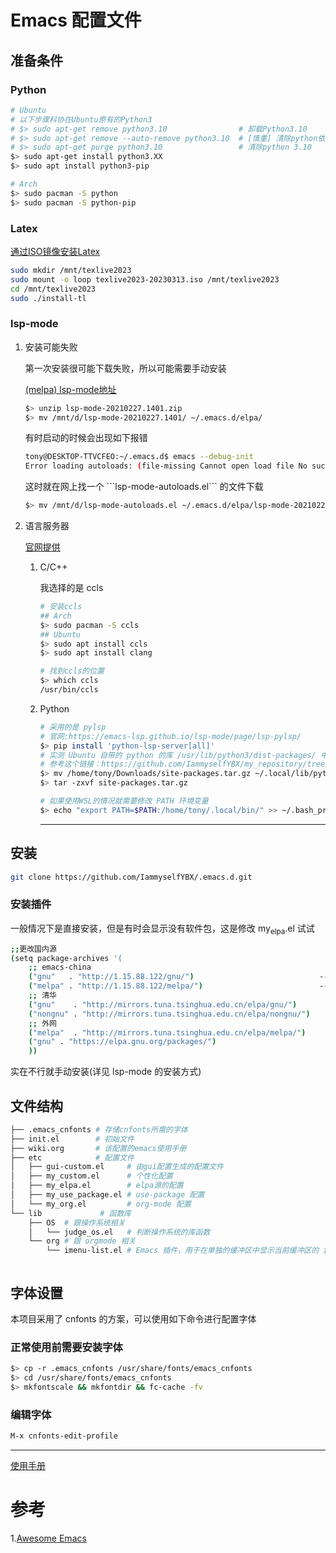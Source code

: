 * Emacs 配置文件
** 准备条件
*** Python
#+BEGIN_SRC bash
# Ubuntu
# 以下步骤科协在Ubuntu原有的Python3
# $> sudo apt-get remove python3.10                # 卸载Python3.10
# $> sudo apt-get remove --auto-remove python3.10  # [慎重] 清除python依赖
# $> sudo apt-get purge python3.10                 # 清除python 3.10
$> sudo apt-get install python3.XX 
$> sudo apt install python3-pip

# Arch
$> sudo pacman -S python
$> sudo pacman -S python-pip
#+END_SRC

*** Latex
[[https://www.bilibili.com/video/BV1Zs4y1N7gJ/][通过ISO镜像安装Latex]]
#+begin_src bash
sudo mkdir /mnt/texlive2023
sudo mount -o loop texlive2023-20230313.iso /mnt/texlive2023
cd /mnt/texlive2023
sudo ./install-tl
#+end_src

*** lsp-mode
**** 安装可能失败
第一次安装很可能下载失败，所以可能需要手动安装

[[https://melpa.org/#/lsp-mode][(melpa) lsp-mode地址]]

#+BEGIN_SRC bash
$> unzip lsp-mode-20210227.1401.zip
$> mv /mnt/d/lsp-mode-20210227.1401/ ~/.emacs.d/elpa/ 
#+END_SRC

有时启动的时候会出现如下报错
#+BEGIN_SRC bash
tony@DESKTOP-TTVCFEO:~/.emacs.d$ emacs --debug-init
Error loading autoloads: (file-missing Cannot open load file No such file or directory /home/tony/.emacs.d/elpa/lsp-mode-20230614.2208/lsp-mode-autoloads)
#+END_SRC
这时就在网上找一个 ```lsp-mode-autoloads.el``` 的文件下载
#+BEGIN_SRC bash
$> mv /mnt/d/lsp-mode-autoloads.el ~/.emacs.d/elpa/lsp-mode-20210227.1401/
#+END_SRC

**** 语言服务器
[[https://emacs-lsp.github.io/lsp-mode/page/languages/][官网提供]]

***** C/C++
我选择的是 ccls
#+BEGIN_SRC bash
# 安装ccls
## Arch
$> sudo pacman -S ccls
## Ubuntu
$> sudo apt install ccls
$> sudo apt install clang

# 找到ccls的位置
$> which ccls
/usr/bin/ccls
#+END_SRC

***** Python
#+BEGIN_SRC bash
  # 采用的是 pylsp
  # 官网:https://emacs-lsp.github.io/lsp-mode/page/lsp-pylsp/
  $> pip install 'python-lsp-server[all]'
  # 实测 Ubuntu 自带的 python 的库 /usr/lib/python3/dist-packages/ 中 setuptools 有各种问题，如果卸载 python 还会出现其他系统级别的问题，所以就可以把别的地方的文件夹压缩在解压到用户文件夹中
  # 参考这个链接：https://github.com/IammyselfYBX/my_repository/tree/master/emacs/python/2023-site-packages
  $> mv /home/tony/Downloads/site-packages.tar.gz ~/.local/lib/python3.10/
  $> tar -zxvf site-packages.tar.gz

  # 如果使用WSL的情况就需要修改 PATH 环境变量
  $> echo "export PATH=$PATH:/home/tony/.local/bin/" >> ~/.bash_profile 
#+END_SRC


# 这是分割线
---------

** 安装
#+begin_src bash
git clone https://github.com/IammyselfYBX/.emacs.d.git
#+end_src

*** 安装插件
一般情况下是直接安装，但是有时会显示没有软件包，这是修改 my_elpa.el 试试
#+BEGIN_SRC bash
;;更改国内源
(setq package-archives '(                                               (setq package-archives '(
    ;; emacs-china                                                          ;; emacs-china
    ("gnu"   . "http://1.15.88.122/gnu/")                            -----> ;;("gnu"   . "http://1.15.88.122/gnu/")
    ("melpa" . "http://1.15.88.122/melpa/")                          -----> ;;("melpa" . "http://1.15.88.122/melpa/")
    ;; 清华                                                                 ;; 清华
    ("gnu"    . "http://mirrors.tuna.tsinghua.edu.cn/elpa/gnu/")            ("gnu"    . "http://mirrors.tuna.tsinghua.edu.cn/elpa/gnu/")
    ("nongnu" . "http://mirrors.tuna.tsinghua.edu.cn/elpa/nongnu/")         ("nongnu" . "http://mirrors.tuna.tsinghua.edu.cn/elpa/nongnu/")
    ;; 外网                                                                 ;; 外网
    ("melpa"  . "http://mirrors.tuna.tsinghua.edu.cn/elpa/melpa/")          ("melpa"  . "http://mirrors.tuna.tsinghua.edu.cn/elpa/melpa/")
    ("gnu" . "https://elpa.gnu.org/packages/")                              ("gnu" . "https://elpa.gnu.org/packages/")
    ))                                                                      ))
#+END_SRC

实在不行就手动安装(详见 lsp-mode 的安装方式)

** 文件结构
#+begin_src bash
├── .emacs_cnfonts # 存储cnfonts所需的字体
├── init.el        # 初始文件
├── wiki.org       # 该配置的emacs使用手册
├── etc            # 配置文件
│   ├── gui-custom.el     # 由gui配置生成的配置文件
│   ├── my_custom.el      # 个性化配置
│   ├── my_elpa.el        # elpa源的配置
│   ├── my_use_package.el # use-package 配置
│   └── my_org.el         # org-mode 配置
└── lib             # 函数库
    ├── OS  # 跟操作系统相关
    │   └── judge_os.el   # 判断操作系统的库函数
    └── org # 跟 orgmode 相关
        └── imenu-list.el # Emacs 插件，用于在单独的缓冲区中显示当前缓冲区的 imenu 条目


#+end_src

** 字体设置
本项目采用了 cnfonts 的方案，可以使用如下命令进行配置字体
*** 正常使用前需要安装字体
#+begin_src bash
$> cp -r .emacs_cnfonts /usr/share/fonts/emacs_cnfonts
$> cd /usr/share/fonts/emacs_cnfonts
$> mkfontscale && mkfontdir && fc-cache -fv
#+end_src

*** 编辑字体
#+begin_src bash
M-x cnfonts-edit-profile
#+end_src





----------
[[https://github.com/IammyselfYBX/.emacs.d/wiki][使用手册]]


* 参考
1.[[https://github.com/emacs-tw/awesome-emacs][Awesome Emacs]]
